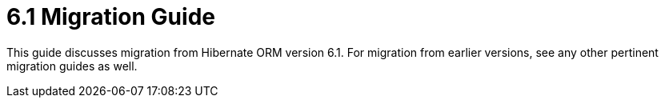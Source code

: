 = 6.1 Migration Guide
:toc:
:toclevels: 4
:docsBase: https://docs.jboss.org/hibernate/orm/6.1
:userGuideBase: {docsBase}/userguide/html_single/Hibernate_User_Guide.html
:javadocsBase: {docsBase}/javadocs


This guide discusses migration from Hibernate ORM version 6.1.  For migration from
earlier versions, see any other pertinent migration guides as well.

